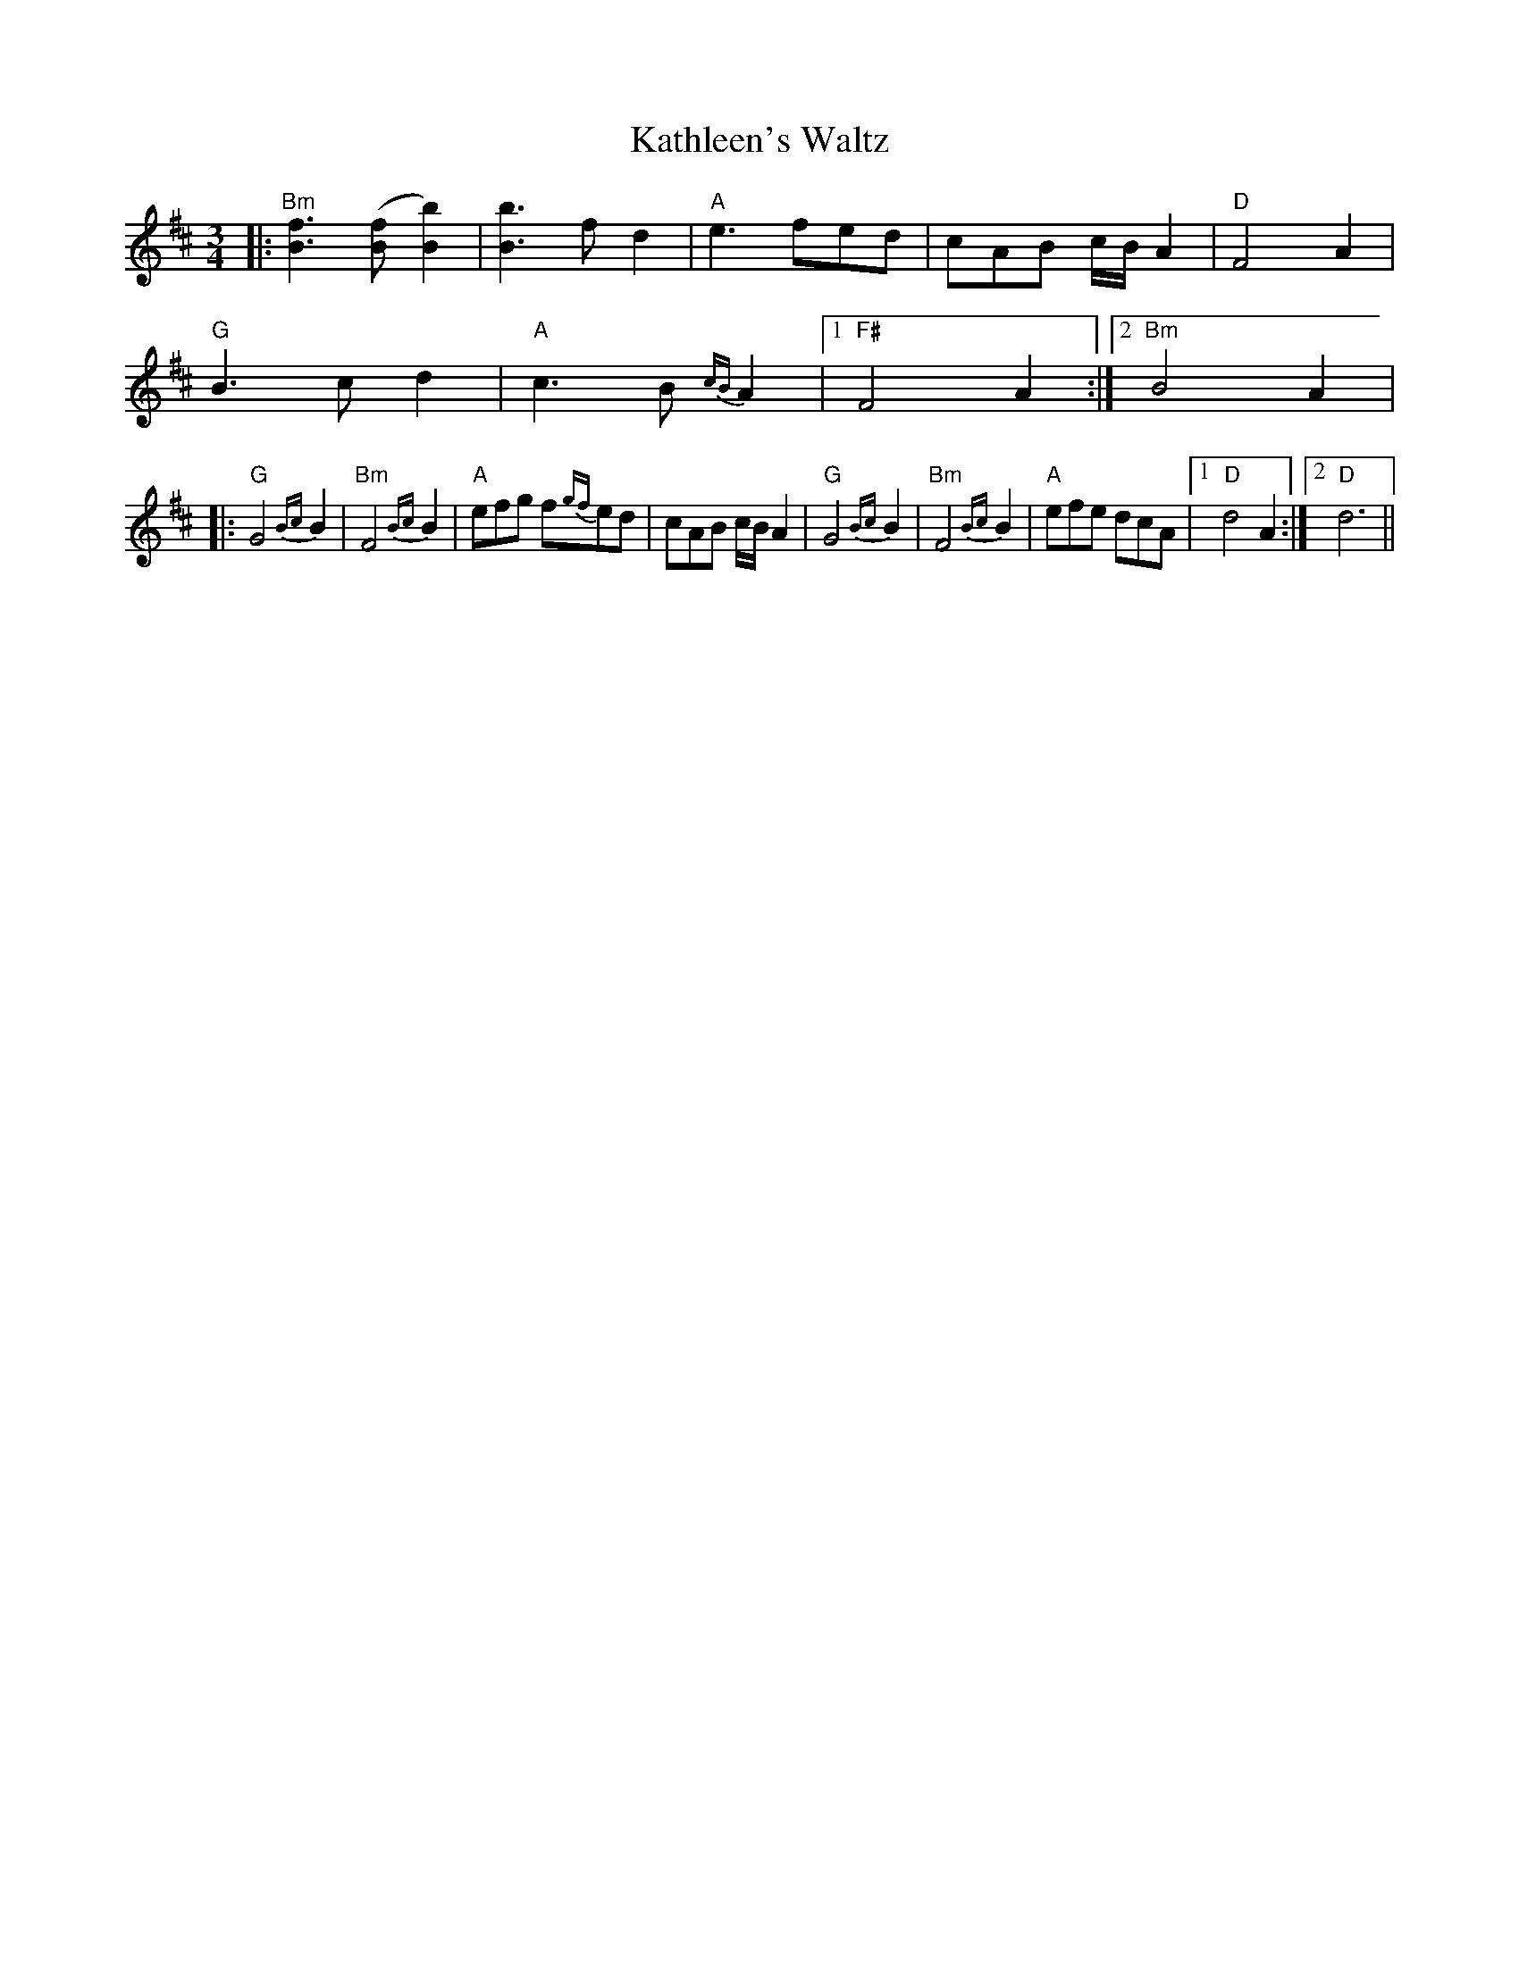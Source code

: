 X:58
T:Kathleen's Waltz
M:3/4
L:1/8
F:http://blackrosetheband.googlepages.com/ABCTUNES.ABC May 2009
S:Konnarock Critters
K:Bm
|:"Bm"[B3f3] ([Bf][B2b2]) | [B3b3] fd2|"A"e3 fed|cAB c/2B/2 A2|"D"F4 A2|
"G"B3 c d2|"A"c3 B {cB}A2|1 "F#"F4 A2:|2 "Bm"B4 A2|
|:"G"G4 {Bc}B2|"Bm"F4 {Bc}B2|"A"efg f{gf}ed|cAB c/2B/2 A2|"G"G4 {Bc}B2|"Bm"F4 {Bc}B2|"A"efe dcA|1 "D"d4 A2:|2 "D"d6||
